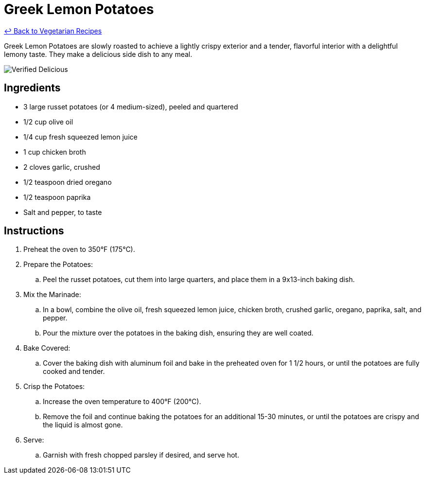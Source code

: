 = Greek Lemon Potatoes

link:./README.md[&larrhk; Back to Vegetarian Recipes]

Greek Lemon Potatoes are slowly roasted to achieve a lightly crispy exterior and a tender, flavorful interior with a delightful lemony taste. They make a delicious side dish to any meal.

image::https://badgen.net/badge/verified/delicious/228B22[Verified Delicious]

== Ingredients
* 3 large russet potatoes (or 4 medium-sized), peeled and quartered
* 1/2 cup olive oil
* 1/4 cup fresh squeezed lemon juice
* 1 cup chicken broth
* 2 cloves garlic, crushed
* 1/2 teaspoon dried oregano
* 1/2 teaspoon paprika
* Salt and pepper, to taste

== Instructions
. Preheat the oven to 350°F (175°C).

. Prepare the Potatoes:
.. Peel the russet potatoes, cut them into large quarters, and place them in a 9x13-inch baking dish.

. Mix the Marinade:
.. In a bowl, combine the olive oil, fresh squeezed lemon juice, chicken broth, crushed garlic, oregano, paprika, salt, and pepper.
.. Pour the mixture over the potatoes in the baking dish, ensuring they are well coated.

. Bake Covered:
.. Cover the baking dish with aluminum foil and bake in the preheated oven for 1 1/2 hours, or until the potatoes are fully cooked and tender.

. Crisp the Potatoes:
.. Increase the oven temperature to 400°F (200°C).
.. Remove the foil and continue baking the potatoes for an additional 15-30 minutes, or until the potatoes are crispy and the liquid is almost gone.

. Serve:
.. Garnish with fresh chopped parsley if desired, and serve hot.


